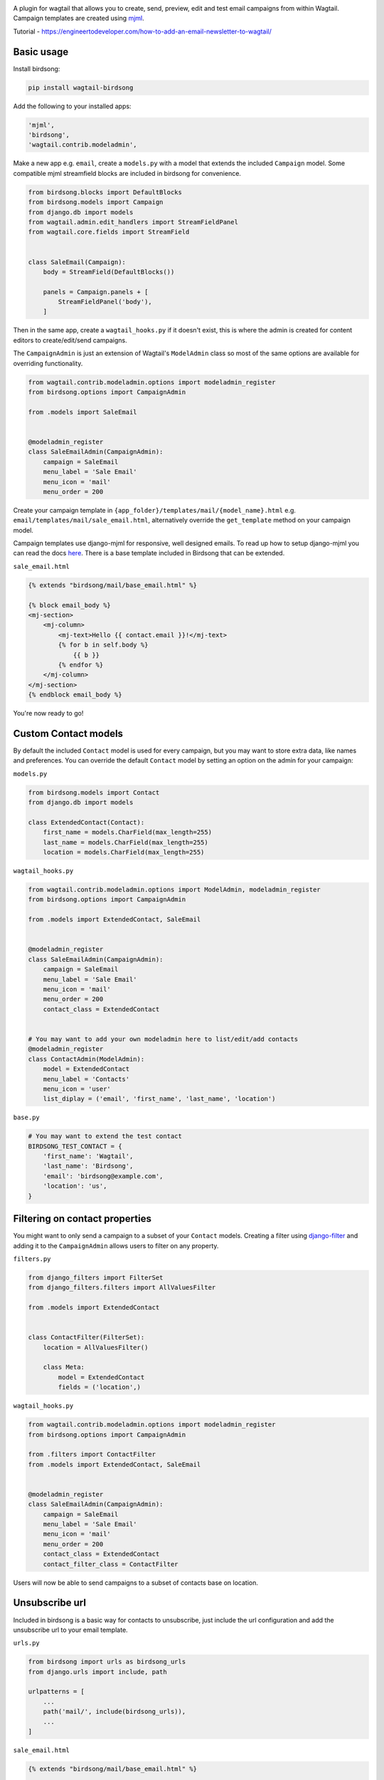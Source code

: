 .. image:: docs/birdsong.svg
    :width: 400
    :alt: Birdsong Logo

A plugin for wagtail that allows you to create, send, preview, edit and test email campaigns from within Wagtail.
Campaign templates are created using `mjml <https://mjml.io/>`_.

Tutorial - https://engineertodeveloper.com/how-to-add-an-email-newsletter-to-wagtail/

Basic usage
===========

Install birdsong:

.. code-block:: shell
    
    pip install wagtail-birdsong


Add the following to your installed apps:

.. code-block:: python

    'mjml',
    'birdsong',
    'wagtail.contrib.modeladmin',


Make a new app e.g. ``email``, create a ``models.py`` with a model that extends the included ``Campaign`` model. Some compatible mjml streamfield blocks are included in birdsong for convenience.

.. code-block:: python

    from birdsong.blocks import DefaultBlocks
    from birdsong.models import Campaign
    from django.db import models
    from wagtail.admin.edit_handlers import StreamFieldPanel
    from wagtail.core.fields import StreamField


    class SaleEmail(Campaign):
        body = StreamField(DefaultBlocks())

        panels = Campaign.panels + [
            StreamFieldPanel('body'),
        ]

Then in the same app, create a ``wagtail_hooks.py`` if it doesn't exist, this is where the admin is created
for content editors to create/edit/send campaigns.

The ``CampaignAdmin`` is just an extension of Wagtail's ``ModelAdmin`` class so most of the same options are available for overriding functionality.

.. code-block:: python

    from wagtail.contrib.modeladmin.options import modeladmin_register
    from birdsong.options import CampaignAdmin

    from .models import SaleEmail


    @modeladmin_register
    class SaleEmailAdmin(CampaignAdmin):
        campaign = SaleEmail
        menu_label = 'Sale Email'
        menu_icon = 'mail'
        menu_order = 200


Create your campaign template in ``{app_folder}/templates/mail/{model_name}.html`` e.g. ``email/templates/mail/sale_email.html``,
alternatively override the ``get_template`` method on your campaign model.

Campaign templates use django-mjml for responsive, well designed emails. To read up how to setup django-mjml you can read the docs `here <https://github.com/liminspace/django-mjml>`_. There is a base template included in Birdsong that can be extended.

``sale_email.html``

.. code-block:: html

    {% extends "birdsong/mail/base_email.html" %}

    {% block email_body %}
    <mj-section>
        <mj-column>
            <mj-text>Hello {{ contact.email }}!</mj-text>
            {% for b in self.body %}
                {{ b }}
            {% endfor %}
        </mj-column>
    </mj-section>
    {% endblock email_body %}


You're now ready to go!

.. image:: docs/birdsong-preview.png
    :width: 900
    :alt: Screenshot



Custom Contact models
=====================

By default the included ``Contact`` model is used for every campaign, but you may want to store extra data, like names and preferences. 
You can override the default ``Contact`` model by setting an option on the admin for your campaign:

``models.py``

.. code-block:: python

    from birdsong.models import Contact
    from django.db import models

    class ExtendedContact(Contact):
        first_name = models.CharField(max_length=255)
        last_name = models.CharField(max_length=255)
        location = models.CharField(max_length=255)


``wagtail_hooks.py``

.. code-block:: python

    from wagtail.contrib.modeladmin.options import ModelAdmin, modeladmin_register
    from birdsong.options import CampaignAdmin

    from .models import ExtendedContact, SaleEmail


    @modeladmin_register
    class SaleEmailAdmin(CampaignAdmin):
        campaign = SaleEmail
        menu_label = 'Sale Email'
        menu_icon = 'mail'
        menu_order = 200
        contact_class = ExtendedContact


    # You may want to add your own modeladmin here to list/edit/add contacts
    @modeladmin_register
    class ContactAdmin(ModelAdmin):
        model = ExtendedContact
        menu_label = 'Contacts'
        menu_icon = 'user'
        list_diplay = ('email', 'first_name', 'last_name', 'location')


``base.py``

.. code-block:: python

    # You may want to extend the test contact
    BIRDSONG_TEST_CONTACT = {
        'first_name': 'Wagtail',
        'last_name': 'Birdsong',
        'email': 'birdsong@example.com',
        'location': 'us',
    }


Filtering on contact properties
===============================

You might want to only send a campaign to a subset of your ``Contact`` models. Creating a filter using `django-filter <https://django-filter.readthedocs.io/en/main/>`_ and adding it to the ``CampaignAdmin`` allows users to filter on any property.

``filters.py``

.. code-block:: python

    from django_filters import FilterSet
    from django_filters.filters import AllValuesFilter

    from .models import ExtendedContact


    class ContactFilter(FilterSet):
        location = AllValuesFilter()

        class Meta:
            model = ExtendedContact
            fields = ('location',)


``wagtail_hooks.py``

.. code-block:: python

    from wagtail.contrib.modeladmin.options import modeladmin_register
    from birdsong.options import CampaignAdmin

    from .filters import ContactFilter
    from .models import ExtendedContact, SaleEmail


    @modeladmin_register
    class SaleEmailAdmin(CampaignAdmin):
        campaign = SaleEmail
        menu_label = 'Sale Email'
        menu_icon = 'mail'
        menu_order = 200
        contact_class = ExtendedContact
        contact_filter_class = ContactFilter


Users will now be able to send campaigns to a subset of contacts base on location.

Unsubscribe url
===============

Included in birdsong is a basic way for contacts to unsubscribe, just include the url configuration and add the unsubscribe url to your email template.

``urls.py``

.. code-block:: python

    from birdsong import urls as birdsong_urls
    from django.urls import include, path

    urlpatterns = [
        ...
        path('mail/', include(birdsong_urls)),
        ...
    ]

``sale_email.html``

.. code-block:: html

    {% extends "birdsong/mail/base_email.html" %}

    {% block email_body %}
    <mj-section>
        <mj-column>
            <mj-text>Hello {{ contact.email }}!</mj-text>
            {% for b in self.body %}
                {{ b }}
            {% endfor %}
        </mj-column>
    </mj-section>
    <mj-section>
        <mj-column>
            <mj-text align="center">
                Click <a href="{{ site.full_url }}{% url 'birdsong:unsubscribe' contact.id %}">here</a> to unsubscribe.
            </mj-text>
        </mj-column>
    </mj-section>
    {% endblock email_body %}




Future features:
----------------

- More tests!
- Proper docs
- Backends other thans SMTP for sending emails so analytics can be gathered (email opened, bounced etc)
- Reloading the preview on edit
- Broader permissions for campaigns (send, preview, test send)
